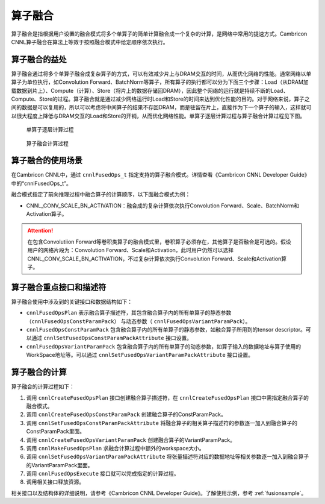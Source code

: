 .. _fusionop:

算子融合
=================

算子融合是指根据用户设置的融合模式将多个单算子的简单计算融合成一个复杂的计算，是网络中常用的提速方式。Cambricon CNNL算子融合在算法上等效于按照融合模式中给定顺序依次执行。

算子融合的益处
-----------------------

算子融合通过将多个单算子融合成复杂算子的方式，可以有效减少片上与DRAM交互的时间，从而优化网络的性能。通常网络以单算子为单位执行，如Convolution Forward、BatchNorm等算子，所有算子的执行都可以分为下面三个步骤：Load（从DRAM加载数据到片上）、Compute（计算）、Store（将片上的数据存储回DRAM），因此整个网络的运行就是持续不断的Load、Compute、Store的过程。算子融合就是通过减少网络运行时Load和Store的时间来达到优化性能的目的。对于网络来说，算子之间的数据是可以复用的，所以可以考虑将中间算子的结果不存回DRAM，而是驻留在片上，直接作为下一个算子的输入，这样就可以很大程度上降低与DRAM交互的Load和Store的开销，从而优化网络性能。单算子逐层计算过程与算子融合计算过程见下图。

.. figure:: ../images/fusion_1.png

   单算子逐层计算过程

.. figure:: ../images/fusion_2.png

   算子融合计算过程

算子融合的使用场景
-----------------------

在Cambricon CNNL中，通过 ``cnnlFusedOps_t`` 指定支持的算子融合模式。详情查看《Cambricon CNNL Developer Guide》中的“cnnlFusedOps_t”。

融合模式指定了前向推理过程中融合算子的计算顺序，以下面融合模式为例：

- CNNL_CONV_SCALE_BN_ACTIVATION：融合成的复杂计算依次执行Convolution Forward、Scale、BatchNorm和Activation算子。

.. attention::
   | 在包含Convolutiion Forward等卷积类算子的融合模式里，卷积算子必须存在，其他算子是否融合是可选的。假设用户的网络片段为：Convolution Forward、Scale和Activation，此时用户仍然可以选择CNNL_CONV_SCALE_BN_ACTIVATION，不过复杂计算依次执行Convolution Forward、Scale和Activation算子。

算子融合重点接口和描述符
--------------------------

算子融合使用中涉及到的关键接口和数据结构如下：

- ``cnnlFusedOpsPlan`` 表示融合算子描述符，其包含融合算子内的所有单算子的静态参数（``cnnlFusedOpsConstParamPack``） 与动态参数（ ``cnnlFusedOpsVariantParamPack``）。
- ``cnnlFusedOpsConstParamPack`` 包含融合算子内的所有单算子的静态参数，如融合算子所用到的tensor descriptor。可以通过 ``cnnlSetFusedOpsConstParamPackAttribute`` 接口设置。
-  ``cnnlFusedOpsVariantParamPack`` 包含融合算子内的所有单算子的动态参数，如算子输入的数据地址与算子使用的WorkSpace地址等。可以通过 ``cnnlSetFusedOpsVariantParamPackAttribute`` 接口设置。

算子融合的计算
-----------------

算子融合的计算过程如下：

1. 调用 ``cnnlCreateFusedOpsPlan`` 接口创建融合算子描述符，在 ``cnnlCreateFusedOpsPlan`` 接口中需指定融合算子的融合模式。
2. 调用 ``cnnlCreateFusedOpsConstParamPack`` 创建融合算子的ConstParamPack。
3. 调用 ``cnnlSetFusedOpsConstParamPackAttribute`` 将融合算子的相关算子描述符的参数逐一加入到融合算子的ConstParamPack里面。
4. 调用 ``cnnlCreateFusedOpsVariantParamPack`` 创建融合算子的VariantParamPack。
5. 调用 ``cnnlMakeFusedOpsPlan`` 求融合计算过程中额外的workspace大小。
6. 调用 ``cnnlSetFusedOpsVariantParamPackAttribute`` 将张量描述符对应的数据地址等相关参数逐一加入到融合算子的VariantParamPack里面。
7. 调用 ``cnnlFusedOpsExecute`` 接口就可以完成指定的计算过程。
8. 调用相关接口释放资源。

相关接口以及结构体的详细说明，请参考《Cambricon CNNL Developer Guide》。了解使用示例，参考 :ref:`fusionsample`。
